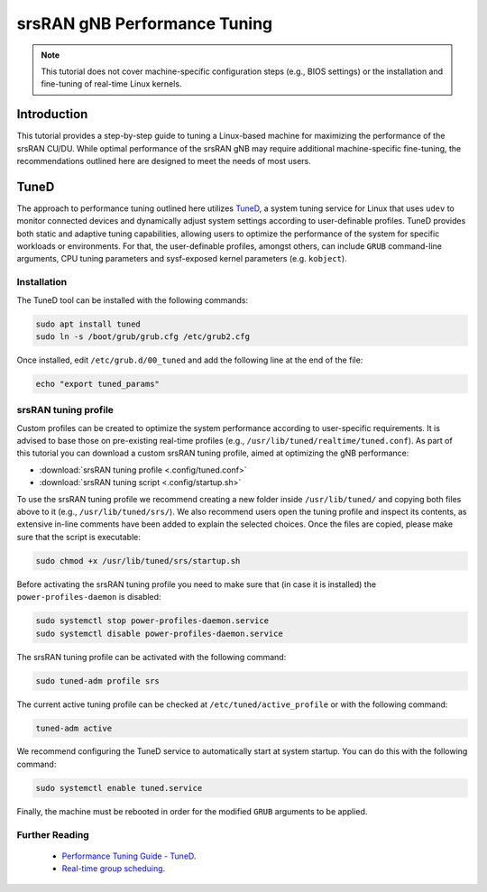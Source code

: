 .. _tuning:

srsRAN gNB Performance Tuning
#############################

.. note::

   This tutorial does not cover machine-specific configuration steps (e.g., BIOS settings) or the installation and fine-tuning of real-time Linux kernels.

Introduction
************

This tutorial provides a step-by-step guide to tuning a Linux-based machine for maximizing the performance of the srsRAN CU/DU. While optimal performance 
of the srsRAN gNB may require additional machine-specific fine-tuning, the recommendations outlined here are designed to meet the needs of most users.

TuneD
*****

The approach to performance tuning outlined here utilizes `TuneD <https://tuned-project.org/>`_, a system tuning service for Linux that uses ``udev`` to monitor connected devices and 
dynamically adjust system settings according to user-definable profiles. TuneD provides both static and adaptive tuning capabilities, allowing users to optimize 
the performance of the system for specific workloads or environments. For that, the user-definable profiles, amongst others, can include ``GRUB`` 
command-line arguments, CPU tuning parameters and sysf-exposed kernel parameters (e.g. ``kobject``).

Installation
============

The TuneD tool can be installed with the following commands:

.. code-block:: bash

   sudo apt install tuned
   sudo ln -s /boot/grub/grub.cfg /etc/grub2.cfg

Once installed, edit ``/etc/grub.d/00_tuned`` and add the following line at the end of the file:

.. code-block:: bash

   echo "export tuned_params"

srsRAN tuning profile
=====================

Custom profiles can be created to optimize the system performance according to user-specific requirements. It is advised to base those on 
pre-existing real-time profiles (e.g., ``/usr/lib/tuned/realtime/tuned.conf``). As part of this tutorial you can download a custom srsRAN tuning profile, 
aimed at optimizing the gNB performance:

* :download:`srsRAN tuning profile <.config/tuned.conf>`
* :download:`srsRAN tuning script <.config/startup.sh>`

To use the srsRAN tuning profile we recommend creating a new folder inside ``/usr/lib/tuned/`` and copying both files above to it 
(e.g., ``/usr/lib/tuned/srs/``). We also recommend users open the tuning profile and inspect its contents, as extensive in-line comments have been 
added to explain the selected choices. Once the files are copied, please make sure that the script is executable:

.. code-block:: bash

   sudo chmod +x /usr/lib/tuned/srs/startup.sh

Before activating the srsRAN tuning profile you need to make sure that (in case it is installed) the ``power-profiles-daemon`` is disabled:

.. code-block:: bash

   sudo systemctl stop power-profiles-daemon.service
   sudo systemctl disable power-profiles-daemon.service

The srsRAN tuning profile can be activated with the following command:

.. code-block:: bash

   sudo tuned-adm profile srs

The current active tuning profile can be checked at ``/etc/tuned/active_profile`` or with the following command:

.. code-block:: bash

   tuned-adm active

We recommend configuring the TuneD service to automatically start at system startup. You can do this with the following command:

.. code-block:: bash

   sudo systemctl enable tuned.service

Finally, the machine must be rebooted in order for the modified ``GRUB`` arguments to be applied.

Further Reading
================

 - `Performance Tuning Guide - TuneD <https://access.redhat.com/documentation/en-us/red_hat_enterprise_linux/7/html-single/performance_tuning_guide/index#chap-Red_Hat_Enterprise_Linux-Performance_Tuning_Guide-Tuned>`_.
 - `Real-time group scheduing <https://www.kernel.org/doc/html/latest/scheduler/sched-rt-group.html>`_.
